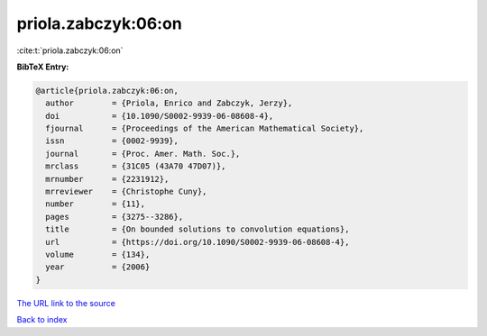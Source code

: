 priola.zabczyk:06:on
====================

:cite:t:`priola.zabczyk:06:on`

**BibTeX Entry:**

.. code-block:: bibtex

   @article{priola.zabczyk:06:on,
     author        = {Priola, Enrico and Zabczyk, Jerzy},
     doi           = {10.1090/S0002-9939-06-08608-4},
     fjournal      = {Proceedings of the American Mathematical Society},
     issn          = {0002-9939},
     journal       = {Proc. Amer. Math. Soc.},
     mrclass       = {31C05 (43A70 47D07)},
     mrnumber      = {2231912},
     mrreviewer    = {Christophe Cuny},
     number        = {11},
     pages         = {3275--3286},
     title         = {On bounded solutions to convolution equations},
     url           = {https://doi.org/10.1090/S0002-9939-06-08608-4},
     volume        = {134},
     year          = {2006}
   }

`The URL link to the source <https://doi.org/10.1090/S0002-9939-06-08608-4>`__


`Back to index <../By-Cite-Keys.html>`__
